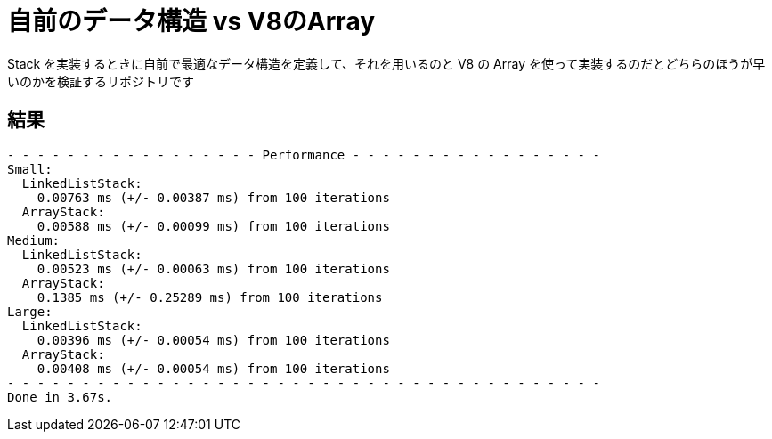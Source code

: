 = 自前のデータ構造 vs V8のArray

Stack を実装するときに自前で最適なデータ構造を定義して、それを用いるのと V8 の Array を使って実装するのだとどちらのほうが早いのかを検証するリポジトリです

== 結果

```
- - - - - - - - - - - - - - - - - Performance - - - - - - - - - - - - - - - - -
Small:
  LinkedListStack:
    0.00763 ms (+/- 0.00387 ms) from 100 iterations
  ArrayStack:
    0.00588 ms (+/- 0.00099 ms) from 100 iterations
Medium:
  LinkedListStack:
    0.00523 ms (+/- 0.00063 ms) from 100 iterations
  ArrayStack:
    0.1385 ms (+/- 0.25289 ms) from 100 iterations
Large:
  LinkedListStack:
    0.00396 ms (+/- 0.00054 ms) from 100 iterations
  ArrayStack:
    0.00408 ms (+/- 0.00054 ms) from 100 iterations
- - - - - - - - - - - - - - - - - - - - - - - - - - - - - - - - - - - - - - - -
Done in 3.67s.
```

